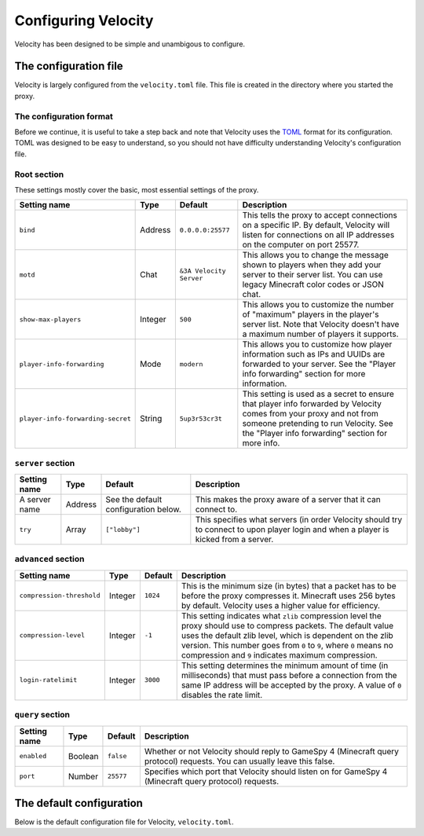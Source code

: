 Configuring Velocity
====================

Velocity has been designed to be simple and unambigous to configure.

The configuration file
----------------------

Velocity is largely configured from the ``velocity.toml`` file. This file is
created in the directory where you started the proxy.

The configuration format
^^^^^^^^^^^^^^^^^^^^^^^^

Before we continue, it is useful to take a step back and note that Velocity uses
the `TOML <https://github.com/toml-lang/toml>`_ format for its configuration.
TOML was designed to be easy to understand, so you should not have difficulty
understanding Velocity's configuration file.

Root section
^^^^^^^^^^^^

These settings mostly cover the basic, most essential settings of the proxy.

+-----------------------------------+------------+-------------------------+---------------------------------------+
| Setting name                      | Type       | Default                 | Description                           |
+===================================+============+=========================+=======================================+
| ``bind``                          | Address    | ``0.0.0.0:25577``       | This tells the proxy to accept        |
|                                   |            |                         | connections on a specific IP.         |
|                                   |            |                         | By default, Velocity will listen      |
|                                   |            |                         | for connections on all IP addresses   |
|                                   |            |                         | on the computer on port 25577.        |
+-----------------------------------+------------+-------------------------+---------------------------------------+
| ``motd``                          | Chat       | ``&3A Velocity Server`` | This allows you to change the         |
|                                   |            |                         | message shown to players when they    |
|                                   |            |                         | add your server to their server       |
|                                   |            |                         | list. You can use legacy Minecraft    |
|                                   |            |                         | color codes or JSON chat.             |
+-----------------------------------+------------+-------------------------+---------------------------------------+
| ``show-max-players``              | Integer    | ``500``                 | This allows you to customize the      |
|                                   |            |                         | number of "maximum" players in the    |
|                                   |            |                         | player's server list. Note that       |
|                                   |            |                         | Velocity doesn't have a maximum       |
|                                   |            |                         | number of players it supports.        |
+-----------------------------------+------------+-------------------------+---------------------------------------+
| ``player-info-forwarding``        | Mode       | ``modern``              | This allows you to customize how      |
|                                   |            |                         | player information such as IPs and    |
|                                   |            |                         | UUIDs are forwarded to your server.   |
|                                   |            |                         | See the "Player info forwarding"      |
|                                   |            |                         | section for more information.         |
+-----------------------------------+------------+-------------------------+---------------------------------------+
| ``player-info-forwarding-secret`` | String     | ``5up3r53cr3t``         | This setting is used as a secret to   |
|                                   |            |                         | ensure that player info forwarded     |
|                                   |            |                         | by Velocity comes from your proxy     |
|                                   |            |                         | and not from someone pretending to    |
|                                   |            |                         | run Velocity. See the "Player info    |
|                                   |            |                         | forwarding" section for more info.    |
+-----------------------------------+------------+-------------------------+---------------------------------------+

``server`` section
^^^^^^^^^^^^^^^^^^

+------------------------+------------+-------------------------+----------------------------------------+
| Setting name           | Type       | Default                 | Description                            |
+========================+============+=========================+========================================+
| A server name          | Address    | See the default         | This makes the proxy aware of a server |
|                        |            | configuration below.    | that it can connect to.                |
+------------------------+------------+-------------------------+----------------------------------------+
| ``try``                | Array      | ``["lobby"]``           | This specifies what servers (in order  |
|                        |            |                         | Velocity should try to connect to upon |
|                        |            |                         | player login and when a player is      |
|                        |            |                         | kicked from a server.                  |
+------------------------+------------+-------------------------+----------------------------------------+

``advanced`` section
^^^^^^^^^^^^^^^^^^^^

+---------------------------+------------+----------+----------------------------------------+
| Setting name              | Type       | Default  | Description                            |
+===========================+============+==========+========================================+
| ``compression-threshold`` | Integer    | ``1024`` | This is the minimum size (in bytes)    |
|                           |            |          | that a packet has to be before the     |
|                           |            |          | proxy compresses it. Minecraft uses    |
|                           |            |          | 256 bytes by default. Velocity uses a  |
|                           |            |          | higher value for efficiency.           |
+---------------------------+------------+----------+----------------------------------------+
| ``compression-level``     | Integer    | ``-1``   | This setting indicates what ``zlib``   |
|                           |            |          | compression level the proxy should use |
|                           |            |          | to compress packets. The default value |
|                           |            |          | uses the default zlib level, which is  |
|                           |            |          | dependent on the zlib version. This    |
|                           |            |          | number goes from ``0`` to ``9``, where |
|                           |            |          | ``0`` means no compression and ``9``   |
|                           |            |          | indicates maximum compression.         |
+---------------------------+------------+----------+----------------------------------------+
| ``login-ratelimit``       | Integer    | ``3000`` | This setting determines the minimum    |
|                           |            |          | amount of time (in milliseconds) that  |
|                           |            |          | must pass before a connection from the |
|                           |            |          | same IP address will be accepted by    |
|                           |            |          | the proxy. A value of ``0`` disables   |
|                           |            |          | the rate limit.                        |
+---------------------------+------------+----------+----------------------------------------+

``query`` section
^^^^^^^^^^^^^^^^^

+---------------+-------------+-----------+-------------------------------------------+
| Setting name  | Type        | Default   | Description                               |
+===============+=============+===========+===========================================+
| ``enabled``   | Boolean     | ``false`` | Whether or not Velocity should reply to   |
|               |             |           | GameSpy 4 (Minecraft query protocol)      |
|               |             |           | requests. You can usually leave this      |
|               |             |           | false.                                    |
+---------------+-------------+-----------+-------------------------------------------+
| ``port``      | Number      | ``25577`` | Specifies which port that Velocity should |
|               |             |           | listen on for GameSpy 4 (Minecraft query  |
|               |             |           | protocol) requests.                       |
+---------------+-------------+-----------+-------------------------------------------+

The default configuration
-------------------------

Below is the default configuration file for Velocity, ``velocity.toml``.

.. code-block:: plaintext
    :caption: velocity.toml

    # What port should the proxy be bound to? By default, we'll bind to all addresses on port 25577.
    bind = "0.0.0.0:25577"

    # What should be the MOTD? Legacy color codes and JSON are accepted.
    motd = "&3A Velocity Server"

    # What should we display for the maximum number of players? (Velocity does not support a cap
    # on the number of players online.)
    show-max-players = 500

    # Should we authenticate players with Mojang? By default, this is on.
    online-mode = true

    # Should we forward IP addresses and other data to backend servers?
    # Available options:
    # - "none":   No forwarding will be done. All players will appear to be connecting from the proxy
    #             and will have offline-mode UUIDs.
    # - "legacy": Forward player IPs and UUIDs in BungeeCord-compatible fashion. Use this if you run
    #             servers using Minecraft 1.12 or lower.
    # - "modern": Forward player IPs and UUIDs as part of the login process using Velocity's native
    #             forwarding. Only applicable for Minecraft 1.13 or higher.
    player-info-forwarding = "modern"

    # If you are using modern IP forwarding, configure an unique secret here.
    player-info-forwarding-secret = "5up3r53cr3t"

    [servers]
    # Configure your servers here.
    lobby = "127.0.0.1:30066"
    factions = "127.0.0.1:30067"
    minigames = "127.0.0.1:30068"

    # In what order we should try servers when a player logs in or is kicked from a server.
    try = [
        "lobby"
    ]

    [advanced]
    # How large a Minecraft packet has to be before we compress it. Setting this to zero will compress all packets, and
    # setting it to -1 will disable compression entirely.
    compression-threshold = 1024

    # How much compression should be done (from 0-9). The default is -1, which uses zlib's default level of 6.
    compression-level = -1

    # How fast (in miliseconds) are clients allowed to connect after the last connection? Default: 3000
    # Disable by setting to 0
    login-ratelimit = 3000

    [query]
    # Whether to enable responding to GameSpy 4 query responses or not
    enabled = false

    # If query responding is enabled, on what port should query response listener listen on?
    port = 25577

